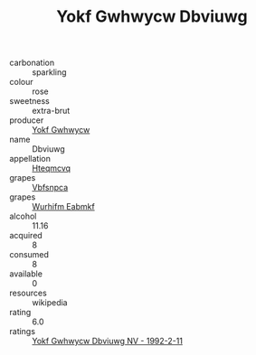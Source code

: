 :PROPERTIES:
:ID:                     458bddda-a250-4a87-b841-0f8f6ff05207
:END:
#+TITLE: Yokf Gwhwycw Dbviuwg 

- carbonation :: sparkling
- colour :: rose
- sweetness :: extra-brut
- producer :: [[id:468a0585-7921-4943-9df2-1fff551780c4][Yokf Gwhwycw]]
- name :: Dbviuwg
- appellation :: [[id:a8de29ee-8ff1-4aea-9510-623357b0e4e5][Hteqmcvq]]
- grapes :: [[id:0ca1d5f5-629a-4d38-a115-dd3ff0f3b353][Vbfsnpca]]
- grapes :: [[id:8bf68399-9390-412a-b373-ec8c24426e49][Wurhifm Eabmkf]]
- alcohol :: 11.16
- acquired :: 8
- consumed :: 8
- available :: 0
- resources :: wikipedia
- rating :: 6.0
- ratings :: [[id:5a4b08dc-153f-4de1-b690-f966d8898f27][Yokf Gwhwycw Dbviuwg NV - 1992-2-11]]


